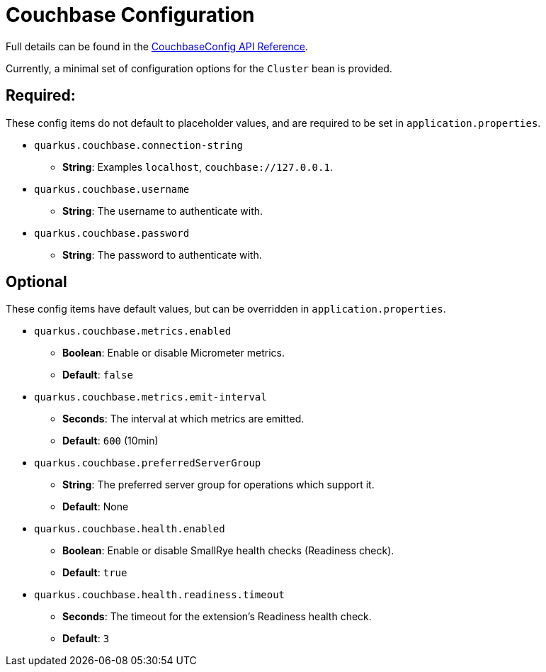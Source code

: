 = Couchbase Configuration

Full details can be found in the xref:https://javadoc.io/doc/io.quarkiverse.couchbase/quarkus-couchbase/latest/com/couchbase/quarkus/extension/runtime/CouchbaseConfig.html.[CouchbaseConfig API Reference].

Currently, a minimal set of configuration options for the `Cluster` bean is provided.

== Required:
These config items do not default to placeholder values, and are required to be set in `application.properties`.

* `quarkus.couchbase.connection-string`
** *String*: Examples `localhost`, `couchbase://127.0.0.1`.
* `quarkus.couchbase.username`
** *String*: The username to authenticate with.
* `quarkus.couchbase.password`
** *String*: The password to authenticate with.

== Optional
These config items have default values, but can be overridden in `application.properties`.

* `quarkus.couchbase.metrics.enabled`
** *Boolean*: Enable or disable Micrometer metrics.
** *Default*: `false`
* `quarkus.couchbase.metrics.emit-interval`
** *Seconds*: The interval at which metrics are emitted.
** *Default*: `600` (10min)
* `quarkus.couchbase.preferredServerGroup`
** *String*: The preferred server group for operations which support it.
** *Default*: None
* `quarkus.couchbase.health.enabled`
** *Boolean*: Enable or disable SmallRye health checks (Readiness check).
** *Default*: `true`
* `quarkus.couchbase.health.readiness.timeout`
** *Seconds*: The timeout for the extension's Readiness health check.
** *Default*: `3`

